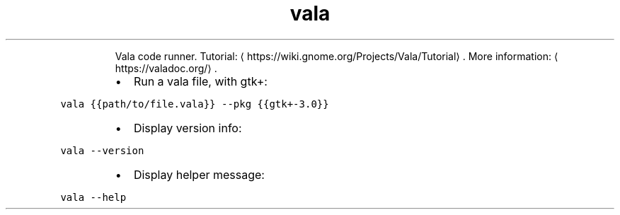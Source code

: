 .TH vala
.PP
.RS
Vala code runner.
Tutorial: \[la]https://wiki.gnome.org/Projects/Vala/Tutorial\[ra]\&.
More information: \[la]https://valadoc.org/\[ra]\&.
.RE
.RS
.IP \(bu 2
Run a vala file, with gtk+:
.RE
.PP
\fB\fCvala {{path/to/file.vala}} \-\-pkg {{gtk+\-3.0}}\fR
.RS
.IP \(bu 2
Display version info:
.RE
.PP
\fB\fCvala \-\-version\fR
.RS
.IP \(bu 2
Display helper message:
.RE
.PP
\fB\fCvala \-\-help\fR
